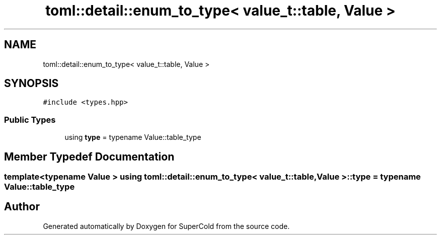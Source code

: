 .TH "toml::detail::enum_to_type< value_t::table, Value >" 3 "Sat Jun 18 2022" "Version 1.0" "SuperCold" \" -*- nroff -*-
.ad l
.nh
.SH NAME
toml::detail::enum_to_type< value_t::table, Value >
.SH SYNOPSIS
.br
.PP
.PP
\fC#include <types\&.hpp>\fP
.SS "Public Types"

.in +1c
.ti -1c
.RI "using \fBtype\fP = typename Value::table_type"
.br
.in -1c
.SH "Member Typedef Documentation"
.PP 
.SS "template<typename Value > using \fBtoml::detail::enum_to_type\fP< \fBvalue_t::table\fP, Value >::type =  typename Value::table_type"


.SH "Author"
.PP 
Generated automatically by Doxygen for SuperCold from the source code\&.
